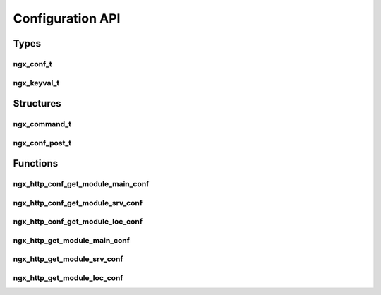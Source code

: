 Configuration API
=================

Types
-----

ngx_conf_t
^^^^^^^^^^

.. c:type:: ngx_conf_t

   A pointer to a configuration object.

ngx_keyval_t
^^^^^^^^^^^^

.. c:type:: ngx_keyval_t

   A pointer to a configuration key value

Structures
----------

ngx_command_t
^^^^^^^^^^^^^

.. c:type:: ngx_command_t

   A struct to define configuration directives for the module.

   This struct will normally be used to create a static array of configuration directives. The array should be terminated using ``ngx_null_command``. For example with the mail module:

   .. code-block:: c

      static ngx_command_t  ngx_mail_commands[] = {

          { ngx_string("mail"),
            NGX_MAIN_CONF|NGX_CONF_BLOCK|NGX_CONF_NOARGS,
            ngx_mail_block,
            0,
            0,
            NULL },

            ngx_null_command
      };

   Used in example: :doc:`../examples/body_filter`

   .. c:member:: ngx_str_t name

      The name of the directive

   .. c:member:: ngx_uint_t type

      ================== =========================================================================
      Type               Description
      ================== =========================================================================
      NGX_CONF_NOARGS    Directive has no arguments
      NGX_CONF_TAKE1     Directive has one argument
      NGX_CONF_TAKE2     Directive has two arguments
      NGX_CONF_TAKE3     Directive has three arguments
      NGX_CONF_TAKE4     Directive has four arguments
      NGX_CONF_TAKE5     Directive has five arguments
      NGX_CONF_TAKE6     Directive has six arguments
      NGX_CONF_TAKE7     Directive has seven arguments
      NGX_CONF_TAKE12    Directive has one or two arguments (alias for ``NGX_CONF_TAKE1 | NGX_CONF_TAKE2``)
      NGX_CONF_TAKE13    Directive has one or three arguments (alias for ``NGX_CONF_TAKE1 | NGX_CONF_TAKE3``)
      NGX_CONF_TAKE23    Directive has two or three arguments (alias for ``NGX_CONF_TAKE2 | NGX_CONF_TAKE3``)
      NGX_CONF_TAKE123   Directive has one to three arguments (alias for ``NGX_CONF_TAKE1 | NGX_CONF_TAKE2 | NGX_CONF_TAKE3``)
      NGX_CONF_TAKE1234  Directive has one to four arguments (alias for ``NGX_CONF_TAKE1 | NGX_CONF_TAKE2 | NGX_CONF_TAKE3 | NGX_CONF_TAKE4``)
      NGX_CONF_BLOCK     Argument is a configuration block
      NGX_CONF_FLAG      Directive is a flag with values *on* and *off*
      NGX_CONF_ANY       Directive has zero or more arguments
      NGX_CONF_1MORE     Directive has one or more arguments
      NGX_CONF_2MORE     Directive has two or more arguments
      NGX_DIRECT_CONF    Directive only in the main configuration file
      NGX_MAIN_CONF      Directive only in the main configuration level
      NGX_ANY_CONF       Directive can be used in at any level / directive
      NGX_HTTP_MAIN_CONF Directive for the http directive
      NGX_HTTP_SRV_CONF  Directive for the server directive inside the http directive
      NGX_HTTP_LOC_CONF  Directive for the location directive inside the http directive
      NGX_HTTP_UPS_CONF  Directive for the upstream directive inside the http directive
      NGX_HTTP_SIF_CONF  Directive for server block if statements
      NGX_HTTP_LIF_CONF  Directive for location block if statements
      NGX_HTTP_LMT_CONF  Directive for the *limit_except* block
      ================== =========================================================================

   .. c:member:: char *(set)(ngx_conf_t *cf, ngx_command_t *cmd, void *conf)

      A callback function to be called when the directive is found in the configuration. This should return ``NGX_CONF_OK`` if successful or ``NGX_CONF_ERROR`` upon an error.

      There are several callback handlers already supplied with NGINX which you can use:

      ========================= ======================= ========================================================
      Callback name             Data type               Description
      ========================= ======================= ========================================================
      ngx_conf_set_flag_slot    :c:type:`ngx_flag_t`    Allows ``on`` and ``off`` as values for a boolean
      ngx_conf_set_str_slot     :c:type:`ngx_str_t`
      ngx_conf_set_str_array    :c:type:`ngx_array_t` * Returns a pointer to an array of :c:type:`ngx_str_t`
      ngx_conf_set_keyval_slot  :c:type:`ngx_array_t` * Returns a pointer to an array of :c:type:`ngx_keyval_t`
      ngx_conf_set_num_slot     :c:type:`ngx_int_t`
      ngx_conf_set_size_slot    ``size_t``
      ngx_conf_set_off_slot     ``off_t``
      ngx_conf_set_msec_slot    :c:type:`ngx_msec_t`
      ngx_conf_set_sec_slot     ``time_t``
      ngx_conf_set_bufs_slot    :c:type:`ngx_bufs_t`
      ngx_conf_set_bitmask_slot :c:type:`ngx_uint_t`
      ========================= ======================= ========================================================

      :param cf: The configuration object
      :param cmd: A pointer to this struct
      :param conf: A pointer to the context for configuration object

   .. c:member:: ngx_uint_t conf

      Which location the directive's value should be saved to, possible options are:

      * NGX_HTTP_MAIN_CONF_OFFSET

      * NGX_HTTP_LOC_CONF_OFFSET

      * NGX_HTTP_SRV_CONF_OFFSET

      * NGX_MAIL_MAIN_CONF_OFFSET

      * NGX_MAIL_SRV_CONF_OFFSET

      * NGX_STREAM_MAIN_CONF_OFFSET

      * NGX_STREAM_SRV_CONF_OFFSET

   .. c:member:: ngx_uint_t offset

      The offset in a configuration struct to save the data for this directive to. This should be set using the ``offsetof()`` macro from the standard C ``stddef.h``.

   .. c:member:: void *post

      A pointer to a :c:type:`ngx_conf_post_t` struct which contains a post-processor function.


ngx_conf_post_t
^^^^^^^^^^^^^^^

.. c:type:: ngx_conf_post_t

   A struct containing a pointer to a configuration post processor

   .. c:member:: char *(*ngx_conf_post_handler_pt) (ngx_conf_t *cf, void *data, void *conf)

      A callback function to be called after the processing of a configuration option. This should return ``NGX_CONF_OK`` if successful or ``NGX_CONF_ERROR`` upon an error.

      :param cf: The configuration object
      :param data: An arbitrary data pointer, usually set to the pointer for this struct
      :param conf: The configuration data pointer

Functions
---------

ngx_http_conf_get_module_main_conf
^^^^^^^^^^^^^^^^^^^^^^^^^^^^^^^^^^

.. c:function:: void *ngx_http_conf_get_module_main_conf(ngx_conf_t *cf, ngx_module_t *module)

   A macro which gets the module's http core configuration object from the configuration object

   :param cf: The configuration object
   :param module: The module we are getting the configuration for
   :returns: A pointer to the core configuration struct for that module

ngx_http_conf_get_module_srv_conf
^^^^^^^^^^^^^^^^^^^^^^^^^^^^^^^^^

.. c:function:: void *ngx_http_conf_get_module_srv_conf(ngx_conf_t *cf, ngx_module_t *module)

   A macro which gets the module's http server block configuration object from the configuration object

   :param cf: The configuration object
   :param module: The module we are getting the configuration for
   :returns: A pointer to the server block configuration struct for that module

ngx_http_conf_get_module_loc_conf
^^^^^^^^^^^^^^^^^^^^^^^^^^^^^^^^^

.. c:function:: void *ngx_http_conf_get_module_loc_conf(ngx_conf_t *cf, ngx_module_t *module)

   A macro which gets the module's http location block configuration object from the configuration object

   :param cf: The configuration object
   :param module: The module we are getting the configuration for
   :returns: A pointer to the location block configuration struct for that module

ngx_http_get_module_main_conf
^^^^^^^^^^^^^^^^^^^^^^^^^^^^^

.. c:function:: void *ngx_http_get_module_main_conf(ngx_http_request_t *r, ngx_module_t *module)

   A macro which gets the module's http core configuration object from the request object

   :param request: The request object
   :param module: The module we are getting the configuration for
   :returns: A pointer to the core configuration struct for that module

ngx_http_get_module_srv_conf
^^^^^^^^^^^^^^^^^^^^^^^^^^^^

.. c:function:: void *ngx_http_get_module_srv_conf(ngx_http_request_t *r, ngx_module_t *module)

   A macro which gets the module's http server block configuration object from the request object

   :param request: The request object
   :param module: The module we are getting the configuration for
   :returns: A pointer to the server block configuration struct for that module

ngx_http_get_module_loc_conf
^^^^^^^^^^^^^^^^^^^^^^^^^^^^

.. c:function:: void *ngx_http_get_module_loc_conf(ngx_http_request_t *r, ngx_module_t *module)

   A macro which gets the module's http location block configuration object from the request object

   Used in example: :doc:`../examples/body_filter`

   :param request: The request object
   :param module: The module we are getting the configuration for
   :returns: A pointer to the location block configuration struct for that module

